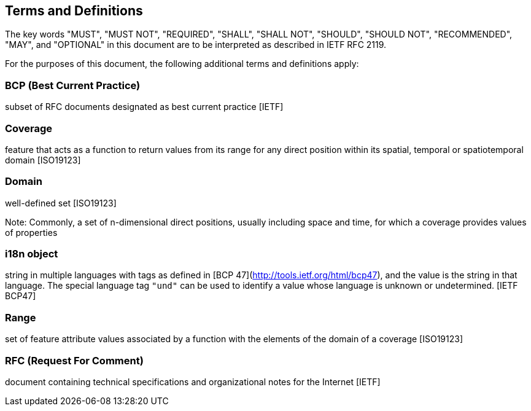 [[terms_and_definitions]]
== Terms and Definitions
The key words "MUST", "MUST NOT", "REQUIRED", "SHALL", "SHALL NOT", "SHOULD", "SHOULD NOT", "RECOMMENDED",  "MAY", and "OPTIONAL" in this document are to be interpreted as described in IETF RFC 2119.

For the purposes of this document, the following additional terms and definitions apply:

=== *BCP* (Best Current Practice)
subset of RFC documents designated as best current practice [IETF]

=== *Coverage*
feature that acts as a function to return values from its range for any direct position within its spatial, temporal or spatiotemporal domain [ISO19123]

=== *Domain*
well-defined set [ISO19123]

Note: Commonly, a set of n-dimensional direct positions, usually including space and time, for which a coverage provides values of properties

=== *i18n object*
string in multiple languages with tags as defined in [BCP 47](http://tools.ietf.org/html/bcp47), and the value is the string in that language.
The special language tag `"und"` can be used to identify a value whose language is unknown or undetermined. [IETF BCP47]

=== *Range*
set of feature attribute values associated by a function with the elements of the domain of a coverage [ISO19123]

=== *RFC* (Request For Comment)  
document containing technical specifications and organizational notes for the Internet [IETF]
